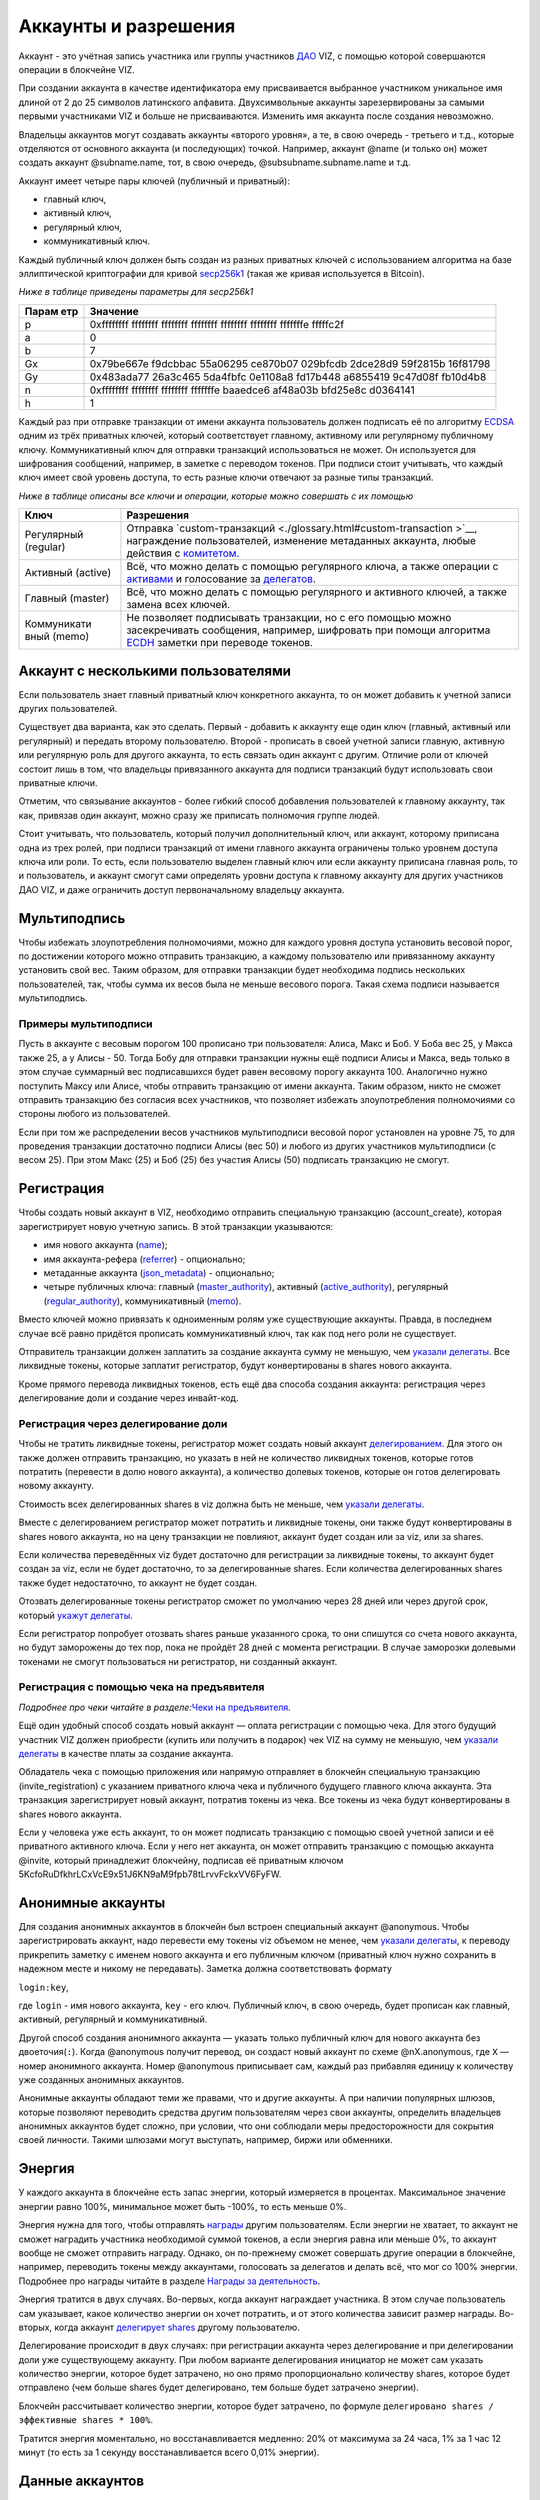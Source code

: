 .. _accounts:

Аккаунты и разрешения
=====================

Аккаунт - это учётная запись участника или группы участников
`ДАО <./glossary.html#dao>`__ VIZ, с помощью которой совершаются
операции в блокчейне VIZ.

При создании аккаунта в качестве идентификатора ему присваивается
выбранное участником уникальное имя длиной от 2 до 25 символов
латинского алфавита. Двухсимвольные аккаунты зарезервированы за самыми
первыми участниками VIZ и больше не присваиваются. Изменить имя аккаунта
после создания невозможно.

Владельцы аккаунтов могут создавать аккаунты «второго уровня», а те, в
свою очередь - третьего и т.д., которые отделяются от основного аккаунта
(и последующих) точкой. Например, аккаунт @name (и только он) может
создать аккаунт @subname.name, тот, в свою очередь,
@subsubname.subname.name и т.д.

Аккаунт имеет четыре пары ключей (публичный и приватный):

-  главный ключ,
-  активный ключ,
-  регулярный ключ,
-  коммуникативный ключ.

Каждый публичный ключ должен быть создан из разных приватных ключей с
использованием алгоритма на базе эллиптической криптографии для кривой
`secp256k1 <https://en.bitcoin.it/wiki/Secp256k1>`__ (такая же кривая
используется в Bitcoin).

*Ниже в таблице приведены параметры для secp256k1*

+-------+--------------------------------------------------------------+
| Парам | Значение                                                     |
| етр   |                                                              |
+=======+==============================================================+
| p     | 0xffffffff ffffffff ffffffff ffffffff ffffffff ffffffff      |
|       | fffffffe fffffc2f                                            |
+-------+--------------------------------------------------------------+
| a     | 0                                                            |
+-------+--------------------------------------------------------------+
| b     | 7                                                            |
+-------+--------------------------------------------------------------+
| Gx    | 0x79be667e f9dcbbac 55a06295 ce870b07 029bfcdb 2dce28d9      |
|       | 59f2815b 16f81798                                            |
+-------+--------------------------------------------------------------+
| Gy    | 0x483ada77 26a3c465 5da4fbfc 0e1108a8 fd17b448 a6855419      |
|       | 9c47d08f fb10d4b8                                            |
+-------+--------------------------------------------------------------+
| n     | 0xffffffff ffffffff ffffffff fffffffe baaedce6 af48a03b      |
|       | bfd25e8c d0364141                                            |
+-------+--------------------------------------------------------------+
| h     | 1                                                            |
+-------+--------------------------------------------------------------+

Каждый раз при отправке транзакции от имени аккаунта пользователь должен
подписать её по алгоритму
`ECDSA <https://ru.wikipedia.org/wiki/ECDSA>`__ одним из трёх приватных
ключей, который соответствует главному, активному или регулярному
публичному ключу. Коммуникативный ключ для отправки транзакций
использоваться не может. Он используется для шифрования сообщений,
например, в заметке с переводом токенов. При подписи стоит учитывать,
что каждый ключ имеет свой уровень доступа, то есть разные ключи
отвечают за разные типы транзакций.

*Ниже в таблице описаны все ключи и операции, которые можно совершать с
их помощью*

+-----------------------+--------------------------------------------------------+
| Ключ                  | Разрешения                                             |
+=======================+========================================================+
| Регулярный (regular)  | Отправка                                               |
|                       | `custom-транзакций <./glossary.html#custom-transaction |
|                       | >`__,                                                  |
|                       | награждение пользователей, изменение метаданных        |
|                       | аккаунта, любые действия с                             |
|                       | `комитетом. <./economy.html#committee>`__              |
+-----------------------+--------------------------------------------------------+
| Активный (active)     | Всё, что можно делать с помощью регулярного ключа, а   |
|                       | также операции с `активами <./economy.html#assets>`__  |
|                       | и голосование за `делегатов <./witnesses.html>`__.     |
+-----------------------+--------------------------------------------------------+
| Главный (master)      | Всё, что можно делать с помощью регулярного и          |
|                       | активного ключей, а также замена всех ключей.          |
+-----------------------+--------------------------------------------------------+
| Коммуникати           | Не позволяет подписывать транзакции, но с его помощью  |
| вный (memo)           | можно засекречивать сообщения, например, шифровать при |
|                       | помощи алгоритма                                       |
|                       | `ECDH <https://ru.wikipedia.org/wiki/%D0%9F%D1%80%D0%B |
|                       | E%D1%82%D0%BE%D0%BA%D0%BE%D0%BB_%D0%94%D0%B8%D1%84%D1% |
|                       | 84%D0%B8_%E2%80%94_%D0%A5%D0%B5%D0%BB%D0%BB%D0%BC%D0%B |
|                       | 0%D0%BD%D0%B0_%D0%BD%D0%B0_%D1%8D%D0%BB%D0%BB%D0%B8%D0 |
|                       | %BF%D1%82%D0%B8%D1%87%D0%B5%D1%81%D0%BA%D0%B8%D1%85_%D |
|                       | 0%BA%D1%80%D0%B8%D0%B2%D1%8B%D1%85>`__                 |
|                       | заметки при переводе токенов.                          |
+-----------------------+--------------------------------------------------------+

.. _multiaccount:

Аккаунт с несколькими пользователями
------------------------------------

Если пользователь знает главный приватный ключ конкретного аккаунта, то
он может добавить к учетной записи других пользователей.

Существует два варианта, как это сделать. Первый - добавить к аккаунту
еще один ключ (главный, активный или регулярный) и передать второму
пользователю. Второй - прописать в своей учетной записи главную,
активную или регулярную роль для другого аккаунта, то есть связать один
аккаунт с другим. Отличие роли от ключей состоит лишь в том, что
владельцы привязанного аккаунта для подписи транзакций будут
использовать свои приватные ключи.

Отметим, что связывание аккаунтов - более гибкий способ добавления
пользователей к главному аккаунту, так как, привязав один аккаунт, можно
сразу же приписать полномочия группе людей.

Стоит учитывать, что пользователь, который получил дополнительный ключ,
или аккаунт, которому приписана одна из трех ролей, при подписи
транзакций от имени главного аккаунта ограничены только уровнем доступа
ключа или роли. То есть, если пользователю выделен главный ключ или если
аккаунту приписана главная роль, то и пользователь, и аккаунт смогут
сами определять уровни доступа к главному аккаунту для других участников
ДАО VIZ, и даже ограничить доступ первоначальному владельцу аккаунта.

.. _multisig:

Мультиподпись
-------------

Чтобы избежать злоупотребления полномочиями, можно для каждого уровня
доступа установить весовой порог, по достижении которого можно отправить
транзакцию, а каждому пользователю или привязанному аккаунту установить
свой вес. Таким образом, для отправки транзакции будет необходима
подпись нескольких пользователей, так, чтобы сумма их весов была не
меньше весового порога. Такая схема подписи называется мультиподпись.

Примеры мультиподписи
~~~~~~~~~~~~~~~~~~~~~

Пусть в аккаунте с весовым порогом 100 прописано три пользователя:
Алиса, Макс и Боб. У Боба вес 25, у Макса также 25, а у Алисы - 50.
Тогда Бобу для отправки транзакции нужны ещё подписи Алисы и Макса, ведь
только в этом случае суммарный вес подписавшихся будет равен весовому
порогу аккаунта 100. Аналогично нужно поступить Максу или Алисе, чтобы
отправить транзакцию от имени аккаунта. Таким образом, никто не сможет
отправить транзакцию без согласия всех участников, что позволяет
избежать злоупотребления полномочиями со стороны любого из
пользователей.

Если при том же распределении весов участников мультиподписи весовой
порог установлен на уровне 75, то для проведения транзакции достаточно
подписи Алисы (вес 50) и любого из других участников мультиподписи (с
весом 25). При этом Макс (25) и Боб (25) без участия Алисы (50)
подписать транзакцию не смогут.

.. _reg:

Регистрация
-----------

Чтобы создать новый аккаунт в VIZ, необходимо отправить специальную
транзакцию (account_create), которая зарегистрирует новую учетную
запись. В этой транзакции указываются:

-  имя нового аккаунта (`name <#name>`__);
-  имя аккаунта-рефера (`referrer <#referrer>`__) - опционально;
-  метаданные аккаунта (`json_metadata <#json-metadata>`__) -
   опционально;
-  четыре публичных ключа: главный
   (`master_authority <#master-authority>`__), активный
   (`active_authority <#active-authority>`__), регулярный
   (`regular_authority <#regular-authority>`__), коммуникативный
   (`memo <#memo-key>`__).

Вместо ключей можно привязать к одноименным ролям уже существующие
аккаунты. Правда, в последнем случае всё равно придётся прописать
коммуникативный ключ, так как под него роли не существует.

Отправитель транзакции должен заплатить за создание аккаунта сумму не
меньшую, чем `указали
делегаты <./witnesses.html#account-creation-fee>`__. Все ликвидные
токены, которые заплатит регистратор, будут конвертированы в shares
нового аккаунта.

Кроме прямого перевода ликвидных токенов, есть ещё два способа создания
аккаунта: регистрация через делегирование доли и создание через
инвайт-код.

.. _delegation-reg:

Регистрация через делегирование доли
~~~~~~~~~~~~~~~~~~~~~~~~~~~~~~~~~~~~

Чтобы не тратить ликвидные токены, регистратор может создать новый
аккаунт `делегированием <./economy.html#shares>`__. Для этого он также
должен отправить транзакцию, но указать в ней не количество ликвидных
токенов, которые готов потратить (перевести в долю нового аккаунта), а
количество долевых токенов, которые он готов делегировать новому
аккаунту.

Стоимость всех делегированных shares в viz должна быть не меньше, чем
`указали делегаты <./accounts.html#create-account-delegation-ratio>`__.

Вместе с делегированием регистратор может потратить и ликвидные токены,
они также будут конвертированы в shares нового аккаунта, но на цену
транзакции не повлияют, аккаунт будет создан или за viz, или за shares.

Если количества переведённых viz будет достаточно для регистрации за
ликвидные токены, то аккаунт будет создан за viz, если не будет
достаточно, то за делегированные shares. Если количества делегированных
shares также будет недостаточно, то аккаунт не будет создан.

Отозвать делегированные токены регистратор сможет по умолчанию через 28
дней или через другой срок, который `укажут
делегаты <./witnesses.html#create-account-delegation-time>`__.

Если регистратор попробует отозвать shares раньше указанного срока, то
они спишутся со счета нового аккаунта, но будут заморожены до тех пор,
пока не пройдёт 28 дней с момента регистрации. В случае заморозки
долевыми токенами не смогут пользоваться ни регистратор, ни созданный
аккаунт.

.. _invite-reg:

Регистрация с помощью чека на предъявителя
~~~~~~~~~~~~~~~~~~~~~~~~~~~~~~~~~~~~~~~~~~

*Подробнее про чеки читайте в разделе:*\ `Чеки на
предъявителя <./check.html>`__\ *.*

Ещё один удобный способ создать новый аккаунт — оплата регистрации с
помощью чека. Для этого будущий участник VIZ должен приобрести (купить
или получить в подарок) чек VIZ на сумму не меньшую, чем `указали
делегаты <./witnesses.html#account-creation-fee>`__ в качестве платы за
создание аккаунта.

Обладатель чека с помощью приложения или напрямую отправляет в блокчейн
специальную транзакцию (invite_registration) с указанием приватного
ключа чека и публичного будущего главного ключа аккаунта. Эта транзакция
зарегистрирует новый аккаунт, потратив токены из чека. Все токены из
чека будут конвертированы в shares нового аккаунта.

Если у человека уже есть аккаунт, то он может подписать транзакцию с
помощью своей учетной записи и её приватного активного ключа. Если у
него нет аккаунта, он может отправить транзакцию с помощью аккаунта
@invite, который принадлежит блокчейну, подписав её приватным ключом
5KcfoRuDfkhrLCxVcE9x51J6KN9aM9fpb78tLrvvFckxVV6FyFW.

.. _anonymous-accounts:

Анонимные аккаунты
------------------

Для создания анонимных аккаунтов в блокчейн был встроен специальный
аккаунт @anonymous. Чтобы зарегистрировать аккаунт, надо перевести ему
токены viz объемом не менее, чем `указали
делегаты <./witnesses.html#account_creation_fee>`__, к переводу
прикрепить заметку с именем нового аккаунта и его публичным ключом
(приватный ключ нужно сохранить в надежном месте и никому не
передавать). Заметка должна соответствовать формату

``login:key``,

где ``login`` - имя нового аккаунта, ``key`` - его ключ. Публичный ключ,
в свою очередь, будет прописан как главный, активный, регулярный и
коммуникативный.

Другой способ создания анонимного аккаунта — указать только публичный
ключ для нового аккаунта без двоеточия(\ ``:``). Когда @anonymous
получит перевод, он создаст новый аккаунт по схеме @nX.anonymous, где
``X`` — номер анонимного аккаунта. Номер @anonymous приписывает сам,
каждый раз прибавляя единицу к количеству уже созданных анонимных
аккаунтов.

Анонимные аккаунты обладают теми же правами, что и другие аккаунты. А
при наличии популярных шлюзов, которые позволяют переводить средства
другим пользователям через свои аккаунты, определить владельцев
анонимных аккаунтов будет сложно, при условии, что они соблюдали меры
предосторожности для сокрытия своей личности. Такими шлюзами могут
выступать, например, биржи или обменники.

.. _energy:

Энергия
-------

У каждого аккаунта в блокчейне есть запас энергии, который измеряется в
процентах. Максимальное значение энергии равно 100%, минимальное может
быть -100%, то есть меньше 0%.

Энергия нужна для того, чтобы отправлять
`награды <./economy.html#awards>`__ другим пользователям. Если энергии
не хватает, то аккаунт не сможет наградить участника необходимой суммой
токенов, а если энергия равна или меньше 0%, то аккаунт вообще не сможет
отправить награду. Однако, он по-прежнему сможет совершать другие
операции в блокчейне, например, переводить токены между аккаунтами,
голосовать за делегатов и делать всё, что мог со 100% энергии. Подробнее
про награды читайте в разделе `Награды за
деятельность <./ecomomy.html#award>`__.

Энергия тратится в двух случаях. Во-первых, когда аккаунт награждает
участника. В этом случае пользователь сам указывает, какое количество
энергии он хочет потратить, и от этого количества зависит размер
награды. Во-вторых, когда аккаунт `делегирует
shares <./economy.html#shares>`__ другому пользователю.

Делегирование происходит в двух случаях: при регистрации аккаунта через
делегирование и при делегировании доли уже существующему аккаунту. При
любом варианте делегирования инициатор не может сам указать количество
энергии, которое будет затрачено, но оно прямо пропорционально
количеству shares, которое будет отправлено (чем больше shares будет
делегировано, тем больше будет затрачено энергии).

Блокчейн рассчитывает количество энергии, которое будет затрачено, по
формуле ``делегировано shares / эффективные shares * 100%``.

Тратится энергия моментально, но восстанавливается медленно: 20% от
максимума за 24 часа, 1% за 1 час 12 минут (то есть за 1 секунду
восстанавливается всего 0,01% энергии).

.. _accounts-data:

Данные аккаунтов
----------------

Данный раздел описывает параметры, которые аккаунты содержат в том виде,
в котором их хранит блокчейн. Раздел будет полезен для разработчиков,
желающих иметь большее представление об аккаунтах. Все параметры
доступны только для чтения как снимок состояния аккаунта с момента
попадания последнего блока в блокчейн.

.. container::
   :name: props-desc-table

   Для начала ознакомьтесь с таблицей типов информации, которые
   использует блокчейн:

+------+------------+----------+-------------------------------------+
| Тип  | Пример     | Диапазон | Описание                            |
+======+============+==========+=====================================+
| VIZ  | “1.000     | от 0.001 | Количество `ликвидных               |
| акти | VIZ”       | VIZ      | токенов <./economy.html#viz-token>` |
| в    |            |          | __.                                 |
|      |            |          | Строка с десятичным числом с не     |
|      |            |          | более чем 3 цифрами после точки и   |
|      |            |          | обязательной припиской VIZ через    |
|      |            |          | пробел. Пример: “1.123 VIZ”         |
+------+------------+----------+-------------------------------------+
| SHAR | “1.000000  | от       | Количество `долевых                 |
| ES   | SHARES”    | 0.000001 | токенов <./economy.html#shares>`__. |
| акти |            | SHARES   | Строка с десятичным числом с не     |
| в    |            |          | более чем 6 цифрами после точки и   |
|      |            |          | обязательной припиской SHARES через |
|      |            |          | пробел. Пример: “1.123456 SHARES”   |
+------+------------+----------+-------------------------------------+
| µSha | 1000000    | от 1     | Количество микро\ `долевых          |
| res  |            |          | токенов <./economy.html#shares>`__. |
|      |            |          | 1 = 0.000001 SHARES; 1000000 =      |
|      |            |          | 1.000000 SHARES. Целое число.       |
+------+------------+----------+-------------------------------------+
| Проц | 1000       | от 0 до  | Процент в целом числовом формате.   |
| ент  |            | 10000    | 0.01% = 1; 1% = 100; 100% = 10000;  |
+------+------------+----------+-------------------------------------+
| Цело | 1          |          | Целое число. Слишком большие числа  |
| е    |            |          | могут быть представлены строковым   |
|      |            |          | типом.                              |
+------+------------+----------+-------------------------------------+
| Байт | 1          |          | Количество байт в целом числовом    |
|      |            |          | формате. Слишком большие значения   |
|      |            |          | записаны в виде строк.              |
+------+------------+----------+-------------------------------------+
| мкБа |            |          | Количество микробайт в целом        |
| йт   |            |          | числовом формате. Слишком большие   |
|      |            |          | значения записаны в виде строк. 1   |
|      |            |          | Байт = 1000000 мкБайт               |
+------+------------+----------+-------------------------------------+
| Врем | “2018-09-3 |          | Строковой тип времени в формате     |
| я    | 0T05:58:57 |          | “YYYY-MM-DDThh:mm:ss”.              |
|      | ”          |          |                                     |
+------+------------+----------+-------------------------------------+
| JSON | “{”param1“ |          | Строка в формате JSON               |
|      | :”value“}” |          |                                     |
+------+------------+----------+-------------------------------------+
| Акка | “example”  |          | Имя аккаунта в строковом формате.   |
| унт  |            |          |                                     |
+------+------------+----------+-------------------------------------+
| Ключ | “VIZ8XwKjA |          | Публичный ключ в строковом формате  |
|      | kG5….”     |          | с приставкой “VIZ”.                 |
+------+------------+----------+-------------------------------------+

average_bandwidth
~~~~~~~~~~~~~~~~~

Добавлено: 1.0.0

`Формат <#props-desc-table>`__: мкБайт

Значение `скользящей средней для затраченной пропускной
способности <./bandwidth.html#viz>`__ на момент последней транзакции.

lifetime_bandwidth
~~~~~~~~~~~~~~~~~~

Добавлено: 1.0.0

`Формат <#props-desc-table>`__: мкБайт

Количество мкБайт, которое аккаунт использовал за всё время с момента
создания.

balance
~~~~~~~

Добавлено: 1.0.0

`Формат <#props-desc-table>`__: VIZ актив

Количество viz на балансе аккаунта.

vesting_shares
~~~~~~~~~~~~~~

Добавлено: 1.0.0

`Формат <#props-desc-table>`__: SHARES актив

Количество `чистых Shares <./economy.html#clear-shares>`__ аккаунта.

delegated_vesting_shares
~~~~~~~~~~~~~~~~~~~~~~~~

Добавлено: 1.0.0

`Формат <#props-desc-table>`__: SHARES актив

Количество Shares, которое аккаунт делегировал другим пользователям.

received_vesting_shares
~~~~~~~~~~~~~~~~~~~~~~~

Добавлено: 1.0.0

`Формат <#props-desc-table>`__: SHARES актив

Количество Shares, полученных путем
`делегирования <./economy.html#shares>`__.

next_vesting_withdrawal
~~~~~~~~~~~~~~~~~~~~~~~

Добавлено: 1.0.0

`Формат <#props-desc-table>`__: Время

Время, когда произойдёт следующие списание на
`vesting_withdraw_rate <#vesting-withdraw-rate>`__ при `включённом
понижении доли <./economy.html#shares-reduction>`__.

to_withdraw
~~~~~~~~~~~

Добавлено: 1.0.0

`Формат <#props-desc-table>`__: µShares

Количество Shares, которое аккаунт запросил для `понижения
доли <./economy.html#shares-reduction>`__.

withdraw_routes
~~~~~~~~~~~~~~~

Добавлено: 1.0.0

`Формат <#props-desc-table>`__: µShares

Количество аккаунтов, с которыми аккаунт может поделить Shares во время
`понижения доли <./economy.html#shares-reduction>`__. Максимальное
количество - 10.

vesting_withdraw_rate
~~~~~~~~~~~~~~~~~~~~~

Добавлено: 1.0.0

`Формат <#props-desc-table>`__: SHARES актив

Количество Shares, которое будет списываться каждый день при `включённом
понижении доли <./economy.html#shares-reduction>`__.

benefactor_awards
~~~~~~~~~~~~~~~~~

Добавлено: 2.0.0

`Формат <#props-desc-table>`__: µShares

Количество µShares(мкShares), которое аккаунт получил в качестве
`бенефициарских выплат с наград <./economy.htm#awards>`__ за всё время.

receiver_awards
~~~~~~~~~~~~~~~

Добавлено: 2.0.0

`Формат <#props-desc-table>`__: µShares

Количество µShares (мкShares), которое аккаунт получил в качестве
`наград <./economy.html#awards>`__ за всё время.

vote_count
~~~~~~~~~~

Добавлено: 1.0.0

`Формат <№props-desc-table>`__: Целое

Количество `наград <./economy.html#awards>`__, которое отправил аккаунт.
До 4 хардфорка этот параметр показывал количество голосов, которое
аккаунт поставил разным постам.

created
~~~~~~~

Добавлено: 1.0.0

`Формат <#props-desc-table>`__: Время

Время, когда был создан аккаунт.

custom_sequence
~~~~~~~~~~~~~~~

Добавлено: 2.0.0

`Формат <#props-desc-table>`__: Число

Количество custom-транзакций, которое отправил пользователь с момента 4
хардфорка.

custom_sequence_block_num
~~~~~~~~~~~~~~~~~~~~~~~~~

Добавлено: 2.0.0

`Формат <#props-desc-table>`__: Число

Номер последнего блока, в который была помещена последняя
custom-транзакция аккаунта.

.. _energy-1:

energy
~~~~~~

Добавлено: 1.0.0

`Формат <#props-desc-table>`__: Процент

Количество энергии, которое осталось у аккаунта с момента отправки
последней транзакции. Этот параметр обновится, когда пользователь
отправит новую транзакцию. Время, которое было затрачено на её
восстановление, также будет учтено. Параметр обновляется по такой схеме,
чтобы не расходовать ресурсы делегатов на ненужные расчеты.

id
~~

Добавлено: 1.0.0

`Формат <#props-desc-table>`__: Целое

Цифровой уникальный идентификатор пользователя в системе.

name
~~~~

Добавлено: 1.0.0

`Формат <#props-desc-table>`__: Аккаунт

Имя аккаунта.

json_metadata
~~~~~~~~~~~~~

Добавлено: 1.0.0

`Формат <#props-desc-table>`__: JSON

Метаданные аккаунта в формате JSON. В них можно, например, хранить
информацию о профиле пользователя: имя, фамилия, сайт, социальные сети,
пол, должность, место работы. У аккаунта @anonymous вместо JSON строки
хранится количество анонимных аккаунтов. Параметр также может быть
пустой строкой.

last_account_recovery
~~~~~~~~~~~~~~~~~~~~~

Добавлено: 1.0.0

`Формат <#props-desc-table>`__: Время

Время, когда аккаунт в последний раз восстанавливал ключи к своему
аккаунту. Восстановить учетную запись может только аккаунт, который
прописан в `recovery_account <#recovery_account>`__

recovery_account
~~~~~~~~~~~~~~~~

Добавлено: 1.0.0

`Формат <#props-desc-table>`__: Строка

Имя аккаунта, который может восстановить учетную запись пользователя.
Если поле пусто, то доступ к аккаунту не сможет восстановить никто.

referrer
~~~~~~~~

Добавлено: 1.0.0

`Формат <#props-desc-table>`__: Аккаунт

Имя аккаунта, который создал новый аккаунт. Параметр устанавливается при
регистрации аккаунта, и больше его изменить нельзя. При регистрации
через инвайт-код значение параметра будет равно имени аккаунта, который
создал инвайт-код. При других способах регистрации значение можно не
устанавливать.

last_account_update
~~~~~~~~~~~~~~~~~~~

Добавлено: 1.0.0

`Формат <#props-desc-table>`__: Время

Время, когда аккаунт в последний раз обновлял ключи, роли или
`json_metadata <#json_metadata>`__.

last_owner_update
~~~~~~~~~~~~~~~~~

Добавлено: 1.0.0

`Формат <#props-desc-table>`__: Время

Время, когда аккаунт в последний раз обновлял главные ключи или роли.
Главные ключи и роли аккаунт может обновить только один раз в час.

.. _last_owner_update-1:

last_owner_update
~~~~~~~~~~~~~~~~~

Добавлено: 1.0.0

`Формат <#props-desc-table>`__: Время

Время, когда аккаунт в последний раз обновлял главный ключ. Главный ключ
аккаунт может обновить только один раз в час.

witness_votes
~~~~~~~~~~~~~

Добавлено: 1.0.0

`Формат <#props-desc-table>`__: Массив аккаунтов

Список делегатов, за которых проголосовал пользователь.

witnesses_voted_for
~~~~~~~~~~~~~~~~~~~

Добавлено: 1.0.0

`Формат <#props-desc-table>`__: µShares

Количество делегатов, за которое проголосовал аккаунт.

witnesses_vote_weight
~~~~~~~~~~~~~~~~~~~~~

Добавлено: 2.0.0

`Формат <#props-desc-table>`__: µShares

Количество голосов, которое отдал пользователь за каждого делегата.
Рассчитывается по формуле:
``(чистые s=Shares + Shares прокси-аккаунта) / witnesses_voted_for``.

proxied_vsf_votes
~~~~~~~~~~~~~~~~~

Добавлено: 1.0.0

`Формат <#props-desc-table>`__: Массив µShares из 4 элементов

Массив из 4 элементов, каждый из которых отображает количество shares,
которое доверили аккаунту другие аккаунты или
`прокси-аккаунты <./witnesses.html#vote>`__. Первый элемент показывает
количество чистых shares обычных аккаунтов, остальные три - количество
чистых shares прокси-аккаунтов. К прокси-аккаунту может быть привязано
максимум три других прокси-аккаунта.

proxy
~~~~~

Добавлено: 1.0.0

`Формат <#props-desc-table>`__: Аккаунт

Имя прокси-аккаунта, которому пользователь доверил свои голоса за
делегатов.

master_authority
~~~~~~~~~~~~~~~~

Добавлено: 1.0.0

`Формат <#props-desc-table>`__: Массив

Массив, содержащий массив главных ключей и массив аккаунтов, привязанных
к главной роли.

`Содержит в себе account_auths <#account-auths>`__ и
`key_auths <#key-auths>`__.

active_authority
~~~~~~~~~~~~~~~~

Добавлено: 1.0.0

`Формат <#props-desc-table>`__: Массив

Массив, содержащий массив активных ключей и массив аккаунтов,
привязанных к активной роли.

`Содержит в себе account_auths <#account-auths>`__ и
`key_auths <#key-auths>`__.

regular_authority
~~~~~~~~~~~~~~~~~

Добавлено: 1.0.0

`Формат <#props-desc-table>`__: Массив

Массив, содержащий массив регулярных ключей и массив аккаунтов,
привязанных к регулярной роли.

`Содержит в себе account_auths <#account-auths>`__ и
`key_auths <#key-auths>`__.

--------------

account_auths и key_auths входят в состав параметров \*_authority.

account_auths
~~~~~~~~~~~~~

Добавлено: 1.0.0

`Формат <#props-desc-table>`__: Массив массивов аккаунтов и их весов.

Список аккаунтов, привязанных к роли, и их весов.

Пример: account_auths: [[‘example’, 20], [‘owner’, 50]]

key_auths
~~~~~~~~~

Добавлено: 1.0.0

`Формат <#props-desc-table>`__: Массив массивов ключей и их весов.

Список ключей и их весов.

Пример: key_auths:
[[‘VIZ6cMf37KNdYiqXNfaCf7VFQDuPUWE6z5dw9LYLbSSGg5kAN1RMi’, 20],
[‘VIZ6cMf38KNeYiqXNfsCf7VFQDuPUUE6z5dw9LYLbSSGg6kAN1RMi’, 50]]

--------------

memo_key
~~~~~~~~

Добавлено: 1.0.0

`Формат <#props-desc-table>`__: Ключ

Коммуникативный ключ аккаунта

awarded_rshares
~~~~~~~~~~~~~~~

Устарело: 2.0.0

Добавлено: 1.0.0

`Формат <#props-desc-table>`__: µShares

Количество `rShares <./economy.html#rshares>`__, которое могло
участвовать в `пуле конкуренции <./economy.html#rshares-pool>`__ без
затраты энергии вплоть до 4 хардфорка. Устарело из-за смены
экономической модели - отказ от позиционирования как блог-платформа.

curation_rewards
~~~~~~~~~~~~~~~~

Устарело: 2.0.0

Добавлено: 1.0.0

`Формат <%E2%84%96props-desc-table>`__: µShares

Количество µShares(мкShares), которое аккаунт получил в качестве
бенефициарских выплат с курируемых постов до 4 хардфорка. Устарело из-за
смены экономической модели - отказ от позиционирования как
блог-платформа.

posting_rewards
~~~~~~~~~~~~~~~

Устарело: 2.0.0

Добавлено: 1.0.0

`Формат <#props-desc-table>`__: µShares

Количество µShares(мкShares), которое аккаунт получил за свои посты
вплоть до 4 хардфорка. Устарело из-за смены экономической модели - отказ
от позиционирования как блог-платформа.

last_post
~~~~~~~~~

Устарело: 2.0.0

Добавлено: 1.0.0

`Формат <#props-desc-table>`__: Время

Время, когда был отправлен последний пост или комментарий. Устарело
из-за смены экономической модели - отказ от позиционирования как
блог-платформа.

last_root_post
~~~~~~~~~~~~~~

Устарело: 2.0.0

Добавлено: 1.0.0

`Формат <##%E2%84%96props-desc-tableprops-desc-table>`__: Время

Время, когда был отправлен последний пост. Устарело из-за смены
экономической модели - отказ от позиционирования как блог-платформа.

last_vote_time
~~~~~~~~~~~~~~

Устарело: 2.0.0

Добавлено: 1.0.0

`Формат <#props-desc-table>`__: Время

Время голосования за последний пост. Устарело из-за смены экономической
модели - отказ от позиционирования как блог-платформа.

content_count
~~~~~~~~~~~~~

Устарело: 2.0.0

Добавлено: 1.0.0

`Формат <#props-desc-table>`__: Целое

Количество постов пользователя. Устарело из-за смены экономической
модели - отказ от позиционирования как блог-платформа.

subcontent_count
~~~~~~~~~~~~~~~~

Устарело: 2.0.0

Добавлено: 1.0.0

`Формат <#props-desc-table>`__: Целое

Количество комментариев пользователя. Устарело из-за смены экономической
модели - отказ от позиционирования как блог-платформы.
